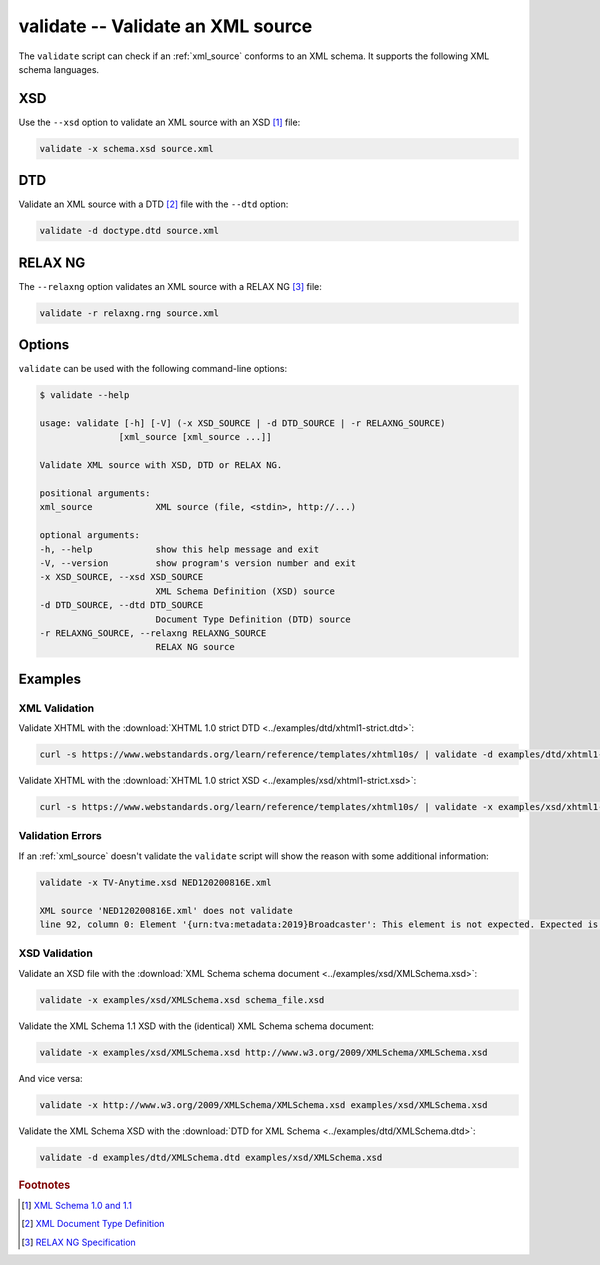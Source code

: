 .. index::
   single: validate script
   single: scripts; validate

validate -- Validate an XML source
==================================

The ``validate`` script can check if an :ref:`xml_source` conforms to an XML schema.
It supports the following XML schema languages.


.. index::
   single: validate script; XSD
   single: XSD
   single: XML Schema Definition
   single: XML Schema

XSD
---
Use the ``--xsd`` option to validate an XML source with an XSD [#]_ file:

.. code-block:: bash

   validate -x schema.xsd source.xml


.. index::
   single: validate script; DTD
   single: DTD
   single: Document Type Definition

DTD
---
Validate an XML source with a DTD [#]_ file with the ``--dtd`` option:

.. code-block:: bash

   validate -d doctype.dtd source.xml


.. index::
   single: validate script; RELAX NG
   single: RELAX NG

RELAX NG
--------
The ``--relaxng`` option validates an XML source with a RELAX NG [#]_ file:

.. code-block:: bash

   validate -r relaxng.rng source.xml


Options
-------
``validate`` can be used with the following command-line options:

.. code-block:: console

   $ validate --help

   usage: validate [-h] [-V] (-x XSD_SOURCE | -d DTD_SOURCE | -r RELAXNG_SOURCE)
                  [xml_source [xml_source ...]]

   Validate XML source with XSD, DTD or RELAX NG.

   positional arguments:
   xml_source            XML source (file, <stdin>, http://...)

   optional arguments:
   -h, --help            show this help message and exit
   -V, --version         show program's version number and exit
   -x XSD_SOURCE, --xsd XSD_SOURCE
                         XML Schema Definition (XSD) source
   -d DTD_SOURCE, --dtd DTD_SOURCE
                         Document Type Definition (DTD) source
   -r RELAXNG_SOURCE, --relaxng RELAXNG_SOURCE
                         RELAX NG source

Examples
--------

--------------
XML Validation
--------------

Validate XHTML with the
:download:`XHTML 1.0 strict DTD <../examples/dtd/xhtml1-strict.dtd>`:

.. code-block:: bash

   curl -s https://www.webstandards.org/learn/reference/templates/xhtml10s/ | validate -d examples/dtd/xhtml1-strict.dtd

Validate XHTML with the
:download:`XHTML 1.0 strict XSD <../examples/xsd/xhtml1-strict.xsd>`:

.. code-block:: bash

   curl -s https://www.webstandards.org/learn/reference/templates/xhtml10s/ | validate -x examples/xsd/xhtml1-strict.xsd

-----------------
Validation Errors
-----------------

If an :ref:`xml_source` doesn't validate the ``validate`` script will show the
reason with some additional information:

.. code-block:: bash

   validate -x TV-Anytime.xsd NED120200816E.xml

   XML source 'NED120200816E.xml' does not validate
   line 92, column 0: Element '{urn:tva:metadata:2019}Broadcaster': This element is not expected. Expected is one of ( {urn:tva:metadata:2019}FirstShowing, {urn:tva:metadata:2019}LastShowing, {urn:tva:metadata:2019}Free ).

--------------
XSD Validation
--------------

Validate an XSD file with the
:download:`XML Schema schema document <../examples/xsd/XMLSchema.xsd>`:

.. code-block:: bash

   validate -x examples/xsd/XMLSchema.xsd schema_file.xsd

Validate the XML Schema 1.1 XSD with the (identical) XML Schema schema document:

.. code-block:: bash

   validate -x examples/xsd/XMLSchema.xsd http://www.w3.org/2009/XMLSchema/XMLSchema.xsd

And vice versa:

.. code-block:: bash

   validate -x http://www.w3.org/2009/XMLSchema/XMLSchema.xsd examples/xsd/XMLSchema.xsd

Validate the XML Schema XSD with the
:download:`DTD for XML Schema <../examples/dtd/XMLSchema.dtd>`:

.. code-block:: bash

   validate -d examples/dtd/XMLSchema.dtd examples/xsd/XMLSchema.xsd


.. rubric:: Footnotes

.. [#] `XML Schema 1.0 and 1.1 <https://www.w3.org/XML/Schema>`_
.. [#] `XML Document Type Definition <https://www.w3.org/TR/xml/#dtd>`_
.. [#] `RELAX NG Specification <https://www.oasis-open.org/committees/relax-ng/spec.html>`_
